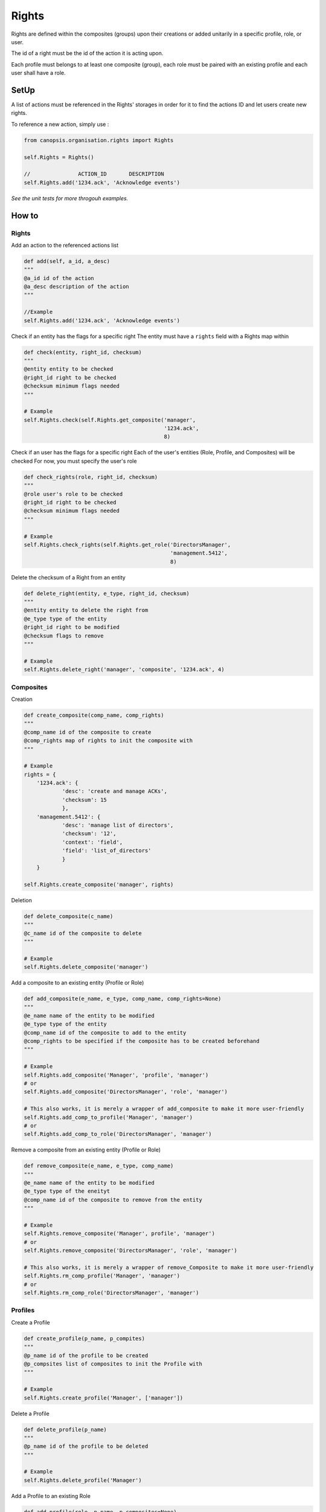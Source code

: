Rights
_______

Rights are defined within the composites (groups) upon their creations or added unitarily in a specific profile, role, or user.

The id of a right must be the id of the action it is acting upon.

Each profile must belongs to at least one composite (group), each role must be paired with an existing profile and each user shall have a role.


SetUp
=====

A list of actions must be referenced in the Rights' storages in order for it to find the actions ID and let users create new rights.

To reference a new action, simply use :

.. code-block:: python

    from canopsis.organisation.rights import Rights

    self.Rights = Rights()

    //               ACTION_ID       DESCRIPTION
    self.Rights.add('1234.ack', 'Acknowledge events')

*See the unit tests for more throgouh examples.*

How to
=======

Rights
------

Add an action to the referenced actions list

.. code-block:: python

    def add(self, a_id, a_desc)
    """
    @a_id id of the action
    @a_desc description of the action
    """
    
    //Example
    self.Rights.add('1234.ack', 'Acknowledge events')
    
    
Check if an entity has the flags for a specific right
The entity must have a ``rights`` field with a Rights map within

.. code-block:: python

    def check(entity, right_id, checksum)
    """
    @entity entity to be checked
    @right_id right to be checked
    @checksum minimum flags needed
    """

    # Example
    self.Rights.check(self.Rights.get_composite('manager',
                                                '1234.ack',
                                                8)

Check if an user has the flags for a specific right
Each of the user's entities (Role, Profile, and Composites) will be checked
For now, you must specify the user's role

.. code-block:: python

    def check_rights(role, right_id, checksum)
    """
    @role user's role to be checked
    @right_id right to be checked
    @checksum minimum flags needed
    """

    # Example
    self.Rights.check_rights(self.Rights.get_role('DirectorsManager',
                                                  'management.5412',
                                                  8)


Delete the checksum of a Right from an entity

.. code-block:: python

    def delete_right(entity, e_type, right_id, checksum)
    """
    @entity entity to delete the right from
    @e_type type of the entity
    @right_id right to be modified
    @checksum flags to remove
    """

    # Example
    self.Rights.delete_right('manager', 'composite', '1234.ack', 4)




Composites
-----------

Creation

.. code-block:: python

    def create_composite(comp_name, comp_rights)
    """
    @comp_name id of the composite to create
    @comp_rights map of rights to init the composite with
    """

    # Example
    rights = {
        '1234.ack': {
                'desc': 'create and manage ACKs',
                'checksum': 15
                },
        'management.5412': {
                'desc': 'manage list of directors',
                'checksum': '12',
                'context': 'field',
                'field': 'list_of_directors'
                }
        }

    self.Rights.create_composite('manager', rights)


Deletion

.. code-block:: python

    def delete_composite(c_name)
    """
    @c_name id of the composite to delete
    """

    # Example
    self.Rights.delete_composite('manager')

Add a composite to an existing entity (Profile or Role)

.. code-block:: python

    def add_composite(e_name, e_type, comp_name, comp_rights=None)
    """
    @e_name name of the entity to be modified
    @e_type type of the entity
    @comp_name id of the composite to add to the entity
    @comp_rights to be specified if the composite has to be created beforehand
    """

    # Example
    self.Rights.add_composite('Manager', 'profile', 'manager')
    # or
    self.Rights.add_composite('DirectorsManager', 'role', 'manager')

    # This also works, it is merely a wrapper of add_composite to make it more user-friendly
    self.Rights.add_comp_to_profile('Manager', 'manager')
    # or
    self.Rights.add_comp_to_role('DirectorsManager', 'manager')

Remove a composite from an existing entity (Profile or Role)

.. code-block:: python

    def remove_composite(e_name, e_type, comp_name)
    """
    @e_name name of the entity to be modified
    @e_type type of the eneityt
    @comp_name id of the composite to remove from the entity
    """

    # Example
    self.Rights.remove_composite('Manager', profile', 'manager')
    # or
    self.Rights.remove_composite('DirectorsManager', 'role', 'manager')

    # This also works, it is merely a wrapper of remove_Composite to make it more user-friendly
    self.Rights.rm_comp_profile('Manager', 'manager')
    # or
    self.Rights.rm_comp_role('DirectorsManager', 'manager')

Profiles
---------

Create a Profile

.. code-block:: python

    def create_profile(p_name, p_compites)
    """
    @p_name id of the profile to be created
    @p_compsites list of composites to init the Profile with
    """

    # Example
    self.Rights.create_profile('Manager', ['manager'])


Delete a Profile

.. code-block:: python

    def delete_profile(p_name)
    """
    @p_name id of the profile to be deleted
    """

    # Example
    self.Rights.delete_profile('Manager')

Add a Profile to an existing Role

.. code-block:: python

    def add_profile(role, p_name, p_composites=None)
    """
    @role id of the role to add the Profile to
    @p_name name of the Profile to be added
    @p_composites to be specified if the profile has to be created beforehand
    """

    # Example
    self.Rights.add_profile('DirectorsManager', 'manager')

Remove a Profile from an existing Role

.. code-block:: python

    def remove_profile(role, p_name)
    """
    @role id of the role to remove the Profile from
    @p_name name of the Profile to be removed
    """

    # Example
    self.Rights.remove_profile('DirectorsManager', 'Manager')


Role
-------

Create a Role

.. code-block:: python

    def create_role(r_name, r_profile)
    """
    @r_name id of the Role to be created
    @r_profile id of the Profile to init the Role with
    """

    # Example
    self.Rights.create_role('DirectorsManager', 'Manager')


Delete a Role

.. code-block:: python

    def delete_role(r_name)
    """
    @r_name id of the Role to be deleted
    """

    # Example
    self.Rights.delete_role('DirectorsManager')



Data Structures
================

User
-----

.. code-block:: javascript

    User = {

        'role': ...,                 // List of role names that defines the User's profile, groups, and rights
        'contact': {                 // Map of contact informations
            'mail': ...,
            'phone_number': ...,
            ...
            }
        'name': ...,                 // String of user's name
        '_id': ...                   // uniq id

        // Empty by default
        'rights': ...,               // Map of type Rights, every user-specific rights goes here
        'groups': ...,               // List of group names, every user-specific groups goes here
        }

When an action is triggered, the ``object_id`` of the target of the action is sent and we check if one of the user's groups has the rights needed to perform the action.
If no groups among the user's has the right, we then check the user's own rights if he has any.

Example:

.. code-block:: javascript

    User = {

        'role': 'manager',
        'contact': {
            'mail': 'jharris@scdp.com',
            'phone_number': '+33678695041',
            'adress': '1271 6th Avenue, Rockefeller Center, NYC, New York'
            }
        'name': 'Joan Harris',
        '_id': '1407160264.joan.harris.manager'

        }


Role
-------

A Role is specific to a small number of users

.. code-block:: javascript

    'name': {

        'profile': ...              // ID of the profile (string)

        // Empty by default
        'rights': ...               // Map of type Rights, every role-specific rights goes here
        FIELD: ...                  // You can add any number of fields that can be used with data-specific rules
        ...

        }


Example:

.. code-block:: javascript

    Roles = {
        'manager': {
            'profile': 'DirectorsManager',
            'list_of_directors': ['Ted Chaough', 'Peggy Olson', 'Don Draper']
            }
        }


Profile
---------

A profile is generic and global to all users

.. code-block:: javascript

    'name': {                            // String of profile's name

        'composites': ...                // List of the groups the profile belongs to

        // Empty by default
        'rights': ...               // Map of type Rights, every profile-specific rights goes here

        }



Example:

.. code-block:: javascript

    An Administrator profile exists, it has all rights and belongs to the Group Management as well as the root Group
    Profiles = {
        'Manager': {
            'composites': ['managements', 'supervizion']
        }



Composite (aka Groups)
-------

A composite is generic and global to all users

.. code-block:: javascript

    'name': {                        // String of group's name

        'members': ...,              // List of members ids
        'rights': ...                // Map of type Rights

        }


Example:

.. code-block:: javascript

    Groups = {
        'management': {
            'members': ['1407160264.joan.harris.manager'],
            'rights': {
                userconf_view_id: {
                    'checksum': 1,
                    'desc': ['Access user configuration']
                    },
                role_specific_id: {
                    'checksum': 15,
                    'field': 'list_of_directors',
                    'desc': ['Access and change directors configuration']
                }
            }
        }
    }


Rights
----------

.. code-block:: javascript

    Rghts = {
        object_id...: {             // Right on the object with the identifier id

            'checksum': ...,        // 1 == Read, 2 == Update, 4 == Create, 8 == Delete

            // Additional Field
            'context': ...          // Time period

            }
        }

The keys of a map of type ``Rights`` are the ids of the objects accessible from the web application.
The ``right`` field is a 4-bit integer that goes from 1 to 15 and that describes the available action on the object.


.. code-block:: python

    if Rights[object_idXYZ]['right'] & (READ | CREATE | UPDATE | DELETE) == (READ | CREATE | UPDATE | DELETE):
        #the user has all rights on the object identified with object_idXYZ

    if not Rights[object_idXYZ]['right'] & (CREATE | DELETE):
        #the user has none of the rights on the object identified with object_idXYZ

User-specific and role-specific rights
.......................................

By default, the users have their groups rights, if a user needs or wants specific rights, they are added to its own ``Rights`` field.

Example::

    Group_1 = Alice, Bob
    Group_2 = Alice, Mark, Tom
    Group_3 = Jerry, Tom

    Alice creates a widget and sets the visibility to her groups; We add the right to the Group_1's and Group_2's rights

    Alice, Bob, Mark, and Tom will be able to access the widget.

    Alice creates a Widget and sets the visibility to only her; We add the right to Alice's rights

    Only Alice can access the Widget,

